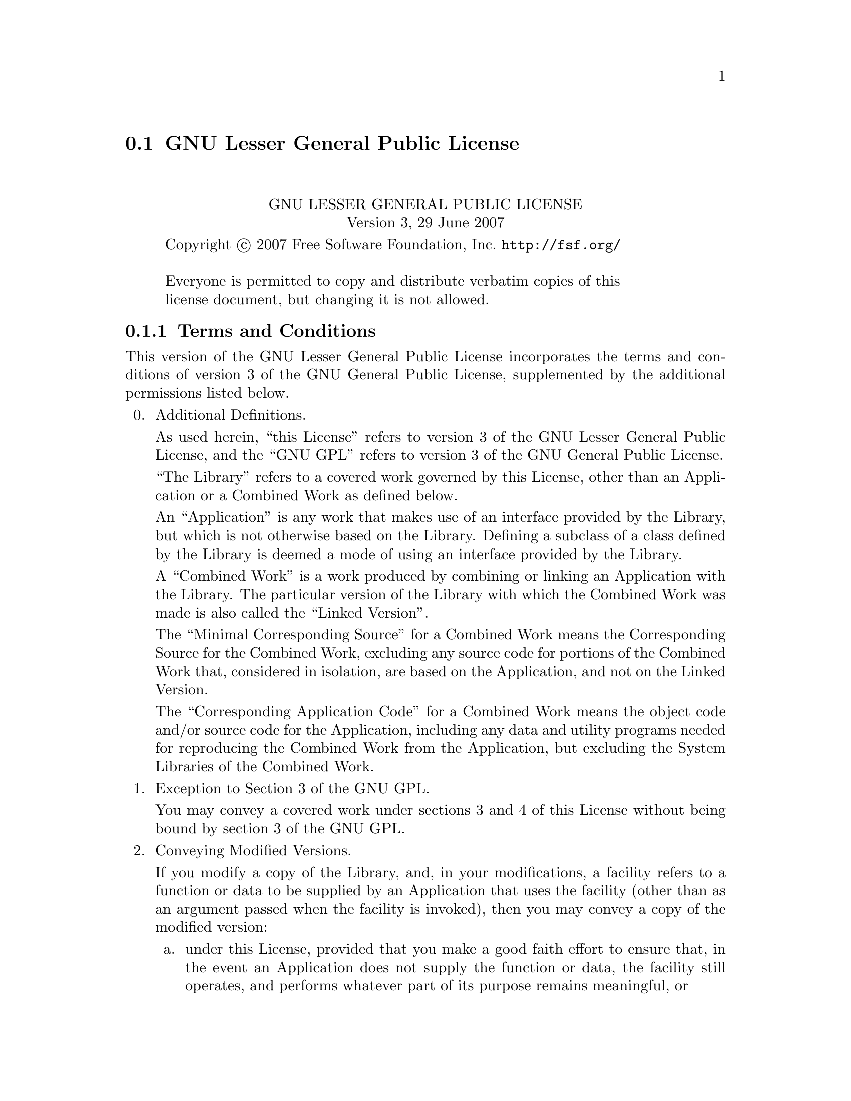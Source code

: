 @setfilename lgpl3.info

@node GNU Lesser General Public License
@section GNU Lesser General Public License
@cindex license, Lesser General Public License
@cindex license, LGPL

@sp 2
@center GNU LESSER GENERAL PUBLIC LICENSE
@center Version 3, 29 June 2007

@c This file is intended to be included within another document,
@c hence no sectioning command or @node.  

@display
Copyright @copyright{} 2007 Free Software Foundation, Inc. @url{http://fsf.org/}

Everyone is permitted to copy and distribute verbatim copies of this
license document, but changing it is not allowed.
@end display

@iftex
@subsection Terms and Conditions
@end iftex
@ifnottex
@center TERMS AND CONDITIONS
@end ifnottex

This version of the GNU Lesser General Public License incorporates
the terms and conditions of version 3 of the GNU General Public
License, supplemented by the additional permissions listed below.

@enumerate 0
@item Additional Definitions. 

As used herein, ``this License'' refers to version 3 of the GNU Lesser
General Public License, and the ``GNU GPL'' refers to version 3 of the GNU
General Public License.

``The Library'' refers to a covered work governed by this License,
other than an Application or a Combined Work as defined below.

An ``Application'' is any work that makes use of an interface provided
by the Library, but which is not otherwise based on the Library.
Defining a subclass of a class defined by the Library is deemed a mode
of using an interface provided by the Library.

A ``Combined Work'' is a work produced by combining or linking an
Application with the Library.  The particular version of the Library
with which the Combined Work was made is also called the ``Linked
Version''.

The ``Minimal Corresponding Source'' for a Combined Work means the
Corresponding Source for the Combined Work, excluding any source code
for portions of the Combined Work that, considered in isolation, are
based on the Application, and not on the Linked Version.

The ``Corresponding Application Code'' for a Combined Work means the
object code and/or source code for the Application, including any data
and utility programs needed for reproducing the Combined Work from the
Application, but excluding the System Libraries of the Combined Work.

@item Exception to Section 3 of the GNU GPL.

You may convey a covered work under sections 3 and 4 of this License
without being bound by section 3 of the GNU GPL.

@item Conveying Modified Versions.

If you modify a copy of the Library, and, in your modifications, a
facility refers to a function or data to be supplied by an Application
that uses the facility (other than as an argument passed when the
facility is invoked), then you may convey a copy of the modified
version:

@enumerate a
@item 
under this License, provided that you make a good faith effort to
ensure that, in the event an Application does not supply the
function or data, the facility still operates, and performs
whatever part of its purpose remains meaningful, or

@item 
under the GNU GPL, with none of the additional permissions of
this License applicable to that copy.
@end enumerate

@item Object Code Incorporating Material from Library Header Files.

The object code form of an Application may incorporate material from
a header file that is part of the Library.  You may convey such object
code under terms of your choice, provided that, if the incorporated
material is not limited to numerical parameters, data structure
layouts and accessors, or small macros, inline functions and templates
(ten or fewer lines in length), you do both of the following:

@enumerate a
@item
Give prominent notice with each copy of the object code that the
Library is used in it and that the Library and its use are
covered by this License.
@item
Accompany the object code with a copy of the GNU GPL and this license
document.
@end enumerate

@item Combined Works.

You may convey a Combined Work under terms of your choice that,
taken together, effectively do not restrict modification of the
portions of the Library contained in the Combined Work and reverse
engineering for debugging such modifications, if you also do each of
the following:

@enumerate a
@item
Give prominent notice with each copy of the Combined Work that
the Library is used in it and that the Library and its use are
covered by this License.
@item
Accompany the Combined Work with a copy of the GNU GPL and this license
document.
@item
For a Combined Work that displays copyright notices during
execution, include the copyright notice for the Library among
these notices, as well as a reference directing the user to the
copies of the GNU GPL and this license document.
@item
Do one of the following:

@enumerate 0
@item
Convey the Minimal Corresponding Source under the terms of this
License, and the Corresponding Application Code in a form
suitable for, and under terms that permit, the user to
recombine or relink the Application with a modified version of
the Linked Version to produce a modified Combined Work, in the
manner specified by section 6 of the GNU GPL for conveying
Corresponding Source.
@item
Use a suitable shared library mechanism for linking with the
Library.  A suitable mechanism is one that (a) uses at run time
a copy of the Library already present on the user's computer
system, and (b) will operate properly with a modified version
of the Library that is interface-compatible with the Linked
Version. 
@end enumerate

@item
Provide Installation Information, but only if you would otherwise
be required to provide such information under section 6 of the
GNU GPL, and only to the extent that such information is
necessary to install and execute a modified version of the
Combined Work produced by recombining or relinking the
Application with a modified version of the Linked Version. (If
you use option 4d0, the Installation Information must accompany
the Minimal Corresponding Source and Corresponding Application
Code. If you use option 4d1, you must provide the Installation
Information in the manner specified by section 6 of the GNU GPL
for conveying Corresponding Source.)
@end enumerate

@item Combined Libraries.

You may place library facilities that are a work based on the
Library side by side in a single library together with other library
facilities that are not Applications and are not covered by this
License, and convey such a combined library under terms of your
choice, if you do both of the following:

@enumerate a
@item
Accompany the combined library with a copy of the same work based
on the Library, uncombined with any other library facilities,
conveyed under the terms of this License.
@item
Give prominent notice with the combined library that part of it
is a work based on the Library, and explaining where to find the
accompanying uncombined form of the same work.
@end enumerate

@item Revised Versions of the GNU Lesser General Public License.

The Free Software Foundation may publish revised and/or new versions
of the GNU Lesser General Public License from time to time. Such new
versions will be similar in spirit to the present version, but may
differ in detail to address new problems or concerns.

Each version is given a distinguishing version number. If the
Library as you received it specifies that a certain numbered version
of the GNU Lesser General Public License ``or any later version''
applies to it, you have the option of following the terms and
conditions either of that published version or of any later version
published by the Free Software Foundation. If the Library as you
received it does not specify a version number of the GNU Lesser
General Public License, you may choose any version of the GNU Lesser
General Public License ever published by the Free Software Foundation.

If the Library as you received it specifies that a proxy can decide
whether future versions of the GNU Lesser General Public License shall
apply, that proxy's public statement of acceptance of any version is
permanent authorization for you to choose that version for the
Library.

@end enumerate

@center @b{END OF TERMS AND CONDITIONS}
